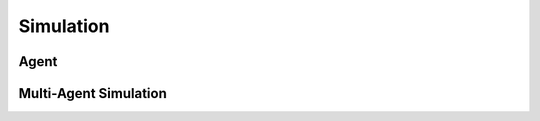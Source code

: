 Simulation
==========

Agent
-----
.. references

.. csv-table::
   :file: ../../../crowddynamics/configs/agent.csv


.. csv-table::
   :file: ../../../crowddynamics/configs/body.csv


Multi-Agent Simulation
----------------------
